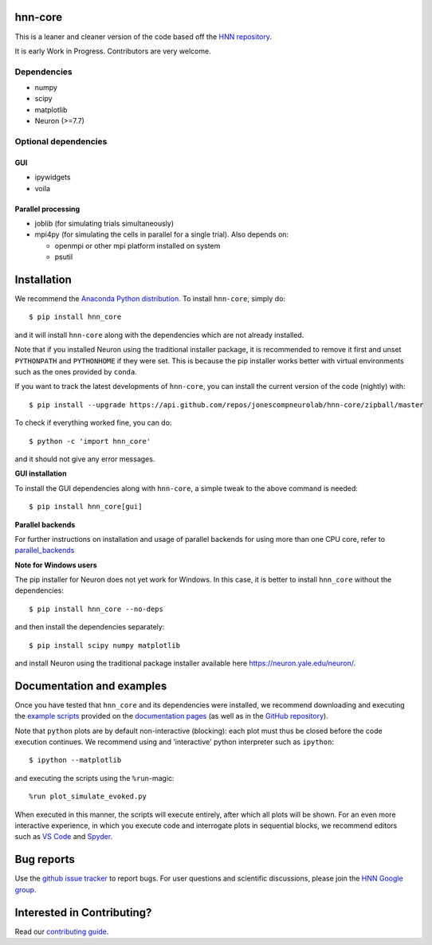 hnn-core
========

.. image:: https://badges.gitter.im/hnn-core/hnn-core.svg
   :target: https://gitter.im/hnn-core/hnn-core?utm_source=badge&utm_medium=badge&utm_campaign=pr-badge&utm_content=badge
   :alt: Gitter

.. image:: https://circleci.com/gh/jonescompneurolab/hnn-core.svg?style=svg
   :target: https://circleci.com/gh/jonescompneurolab/hnn-core
   :alt: CircleCi

.. image:: https://api.travis-ci.org/jonescompneurolab/hnn-core.svg?branch=master
    :target: https://travis-ci.org/jonescompneurolab/hnn-core
    :alt: Build Status

.. image:: https://codecov.io/gh/jonescompneurolab/hnn-core/branch/master/graph/badge.svg
	:target: https://codecov.io/gh/jonescompneurolab/hnn-core
	:alt: Test coverage

.. image:: https://user-images.githubusercontent.com/15852194/115123685-2df1ef00-9f8c-11eb-8f3b-663486466193.png
   :target: https://user-images.githubusercontent.com/15852194/115123685-2df1ef00-9f8c-11eb-8f3b-663486466193.png
   :alt: HNN-core GUI

This is a leaner and cleaner version of the code based off the `HNN repository <https://github.com/jonescompneurolab/hnn>`_.

It is early Work in Progress. Contributors are very welcome.

Dependencies
------------

* numpy
* scipy
* matplotlib
* Neuron (>=7.7)

Optional dependencies
---------------------

GUI
~~~

* ipywidgets
* voila

Parallel processing
~~~~~~~~~~~~~~~~~~~

* joblib (for simulating trials simultaneously)
* mpi4py (for simulating the cells in parallel for a single trial). Also depends on:

  * openmpi or other mpi platform installed on system
  * psutil

Installation
============

We recommend the `Anaconda Python distribution <https://www.anaconda.com/products/individual>`_.
To install ``hnn-core``, simply do::

   $ pip install hnn_core

and it will install ``hnn-core`` along with the dependencies which are not already installed.

Note that if you installed Neuron using the traditional installer package, it is recommended
to remove it first and unset ``PYTHONPATH`` and ``PYTHONHOME`` if they were set. This is
because the pip installer works better with virtual environments such as the ones provided by ``conda``.

If you want to track the latest developments of ``hnn-core``, you can install the current version of the code (nightly) with::

	$ pip install --upgrade https://api.github.com/repos/jonescompneurolab/hnn-core/zipball/master

To check if everything worked fine, you can do::

	$ python -c 'import hnn_core'

and it should not give any error messages.

**GUI installation**

To install the GUI dependencies along with ``hnn-core``, a simple tweak to the above command is needed::

   $ pip install hnn_core[gui]

**Parallel backends**

For further instructions on installation and usage of parallel backends for using more
than one CPU core, refer to `parallel_backends`_

**Note for Windows users**

The pip installer for Neuron does not yet work for Windows. In this case, it is better to
install ``hnn_core`` without the dependencies::

   $ pip install hnn_core --no-deps

and then install the dependencies separately::

   $ pip install scipy numpy matplotlib

and install Neuron using the traditional package installer available here
`https://neuron.yale.edu/neuron/ <https://neuron.yale.edu/neuron/>`_.

Documentation and examples
==========================

Once you have tested that ``hnn_core`` and its dependencies were installed, we recommend downloading and executing the `example scripts <https://jonescompneurolab.github.io/hnn-core/auto_examples/index.html>`_ provided on the `documentation pages <https://jonescompneurolab.github.io/hnn-core/>`_ (as well as in the `GitHub repository <https://github.com/jonescompneurolab/hnn-core>`_).

Note that ``python`` plots are by default non-interactive (blocking): each plot must thus be closed before the code execution continues. We recommend using and 'interactive' python interpreter such as ``ipython``::

   $ ipython --matplotlib

and executing the scripts using the ``%run``-magic::

   %run plot_simulate_evoked.py

When executed in this manner, the scripts will execute entirely, after which all plots will be shown. For an even more interactive experience, in which you execute code and interrogate plots in sequential blocks, we recommend editors such as `VS Code <https://code.visualstudio.com>`_ and `Spyder <https://docs.spyder-ide.org/current/index.html>`_.

Bug reports
===========

Use the `github issue tracker <https://github.com/jonescompneurolab/hnn-core/issues>`_ to
report bugs. For user questions and scientific discussions, please join the
`HNN Google group <https://groups.google.com/g/hnnsolver>`_.

Interested in Contributing?
===========================

Read our `contributing guide <https://github.com/jonescompneurolab/hnn-core/blob/master/CONTRIBUTING.rst>`_.

.. _parallel_backends: https://jonescompneurolab.github.io/hnn-core/parallel.html
